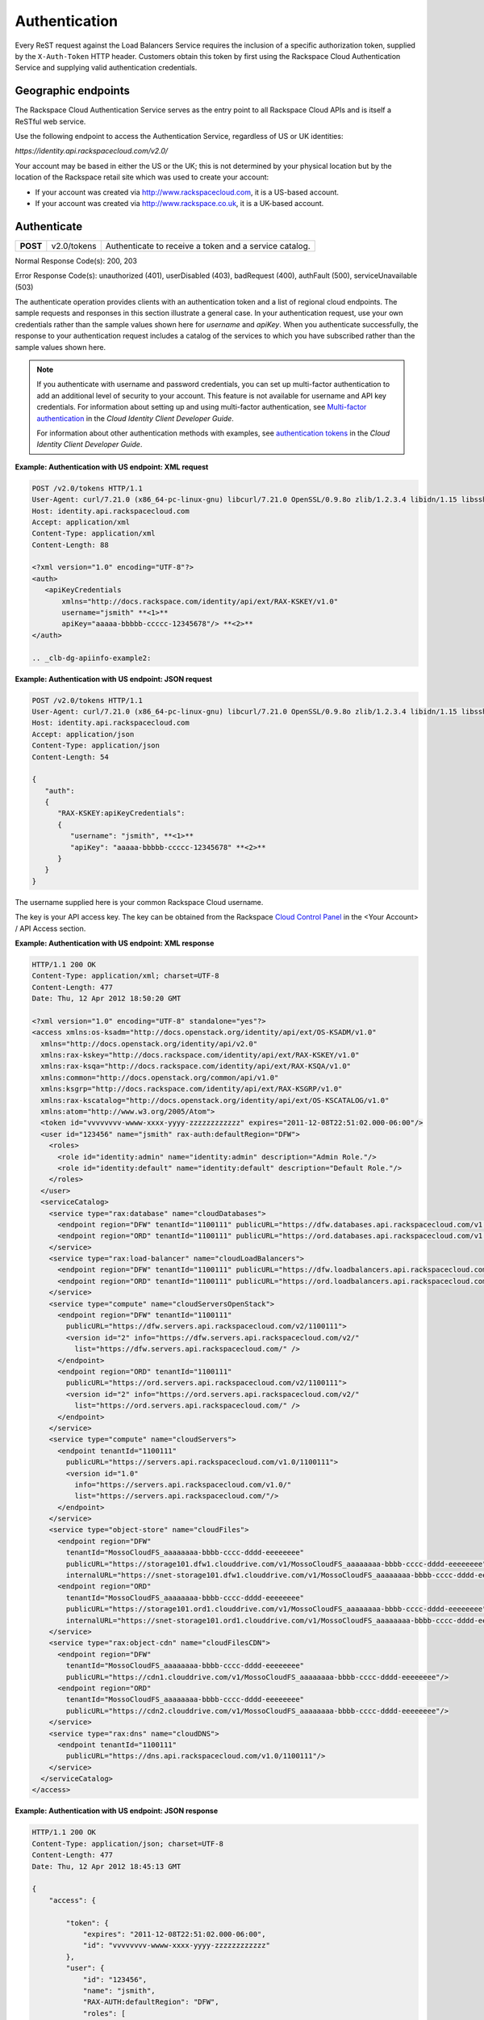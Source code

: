 .. _clb-dg-apiinfo-auth:

==============
Authentication
==============

Every ReST request against the Load Balancers Service requires the inclusion of a specific authorization token, supplied by the ``X-Auth-Token`` HTTP header. Customers obtain this token by first using the Rackspace Cloud Authentication Service and supplying valid authentication credentials.

.. _clb-dg-apiinfo-auth-endpoints:

Geographic endpoints
~~~~~~~~~~~~~~~~~~~~

The Rackspace Cloud Authentication Service serves as the entry point to all Rackspace Cloud APIs and is itself a ReSTful web service.

Use the following endpoint to access the Authentication Service, regardless of US or UK identities:

`https://identity.api.rackspacecloud.com/v2.0/`

Your account may be based in either the US or the UK; this is not determined by your physical location but by the location of the Rackspace retail site which was used to create your account:

-  If your account was created via http://www.rackspacecloud.com, it is a US-based account.

-  If your account was created via http://www.rackspace.co.uk, it is a UK-based account.

.. _clb-dg-apiinfo-auth-authenticate:

Authenticate
~~~~~~~~~~~~

+----------+-------------+------------------------------------------+
| **POST** | v2.0/tokens | Authenticate to receive a token and a    |
|          |             | service catalog.                         |
+----------+-------------+------------------------------------------+

Normal Response Code(s): 200, 203

Error Response Code(s): unauthorized (401), userDisabled (403), badRequest (400), authFault (500), serviceUnavailable (503)

The authenticate operation provides clients with an authentication token and a list of regional cloud endpoints. The sample requests and responses in this section illustrate a general case. In your authentication request, use your own credentials rather than the sample values shown here for `username` and `apiKey`. When you authenticate successfully, the response to your authentication request includes a catalog of the services to which you have subscribed rather than the sample values shown here.

.. note::
    If you authenticate with username and password credentials, you can set up multi-factor authentication to add an additional level of security to your account. This feature is not available for username and API key credentials. For information about setting up and using multi-factor authentication, see `Multi-factor authentication`_ in the *Cloud Identity Client Developer Guide*.

    For information about other authentication methods with examples, see `authentication tokens`_ in the *Cloud Identity Client Developer Guide*.

.. _Multi-factor authentication: http://docs.rackspace.com/auth/api/v2.0/auth-client-devguide/content/MFA_Ops.html
.. _authentication tokens: http://docs.rackspace.com/auth/api/v2.0/auth-client-devguide/content/Token_Calls.html

**Example: Authentication with US endpoint: XML request**

.. code::

    POST /v2.0/tokens HTTP/1.1
    User-Agent: curl/7.21.0 (x86_64-pc-linux-gnu) libcurl/7.21.0 OpenSSL/0.9.8o zlib/1.2.3.4 libidn/1.15 libssh2/1.2.6
    Host: identity.api.rackspacecloud.com
    Accept: application/xml
    Content-Type: application/xml
    Content-Length: 88

    <?xml version="1.0" encoding="UTF-8"?>
    <auth>   
       <apiKeyCredentials     
           xmlns="http://docs.rackspace.com/identity/api/ext/RAX-KSKEY/v1.0"     
           username="jsmith" **<1>**
           apiKey="aaaaa-bbbbb-ccccc-12345678"/> **<2>**
    </auth>

    .. _clb-dg-apiinfo-example2:

**Example: Authentication with US endpoint: JSON request**

.. code::

    POST /v2.0/tokens HTTP/1.1
    User-Agent: curl/7.21.0 (x86_64-pc-linux-gnu) libcurl/7.21.0 OpenSSL/0.9.8o zlib/1.2.3.4 libidn/1.15 libssh2/1.2.6
    Host: identity.api.rackspacecloud.com
    Accept: application/json
    Content-Type: application/json
    Content-Length: 54

    {
       "auth":
       {
          "RAX-KSKEY:apiKeyCredentials":
          {
             "username": "jsmith", **<1>**
             "apiKey": "aaaaa-bbbbb-ccccc-12345678" **<2>**
          }
       }
    }

The username supplied here is your common Rackspace Cloud username.

The key is your API access key. The key can be obtained from the Rackspace `Cloud Control Panel`_ in the <Your Account> / API Access section.

.. _Cloud Control Panel: http://mycloud.rackspace.com/

**Example: Authentication with US endpoint: XML response**

.. code::

    HTTP/1.1 200 OK
    Content-Type: application/xml; charset=UTF-8
    Content-Length: 477
    Date: Thu, 12 Apr 2012 18:50:20 GMT

    <?xml version="1.0" encoding="UTF-8" standalone="yes"?>
    <access xmlns:os-ksadm="http://docs.openstack.org/identity/api/ext/OS-KSADM/v1.0"
      xmlns="http://docs.openstack.org/identity/api/v2.0"
      xmlns:rax-kskey="http://docs.rackspace.com/identity/api/ext/RAX-KSKEY/v1.0"
      xmlns:rax-ksqa="http://docs.rackspace.com/identity/api/ext/RAX-KSQA/v1.0"
      xmlns:common="http://docs.openstack.org/common/api/v1.0"
      xmlns:ksgrp="http://docs.rackspace.com/identity/api/ext/RAX-KSGRP/v1.0"
      xmlns:rax-kscatalog="http://docs.openstack.org/identity/api/ext/OS-KSCATALOG/v1.0"
      xmlns:atom="http://www.w3.org/2005/Atom">
      <token id="vvvvvvvv-wwww-xxxx-yyyy-zzzzzzzzzzzz" expires="2011-12-08T22:51:02.000-06:00"/>
      <user id="123456" name="jsmith" rax-auth:defaultRegion="DFW">
        <roles>
          <role id="identity:admin" name="identity:admin" description="Admin Role."/>
          <role id="identity:default" name="identity:default" description="Default Role."/>
        </roles>
      </user>
      <serviceCatalog>
        <service type="rax:database" name="cloudDatabases">
          <endpoint region="DFW" tenantId="1100111" publicURL="https://dfw.databases.api.rackspacecloud.com/v1.0/1100111"/>
          <endpoint region="ORD" tenantId="1100111" publicURL="https://ord.databases.api.rackspacecloud.com/v1.0/1100111"/>
        </service>
        <service type="rax:load-balancer" name="cloudLoadBalancers">
          <endpoint region="DFW" tenantId="1100111" publicURL="https://dfw.loadbalancers.api.rackspacecloud.com/v1.0/1100111"/>
          <endpoint region="ORD" tenantId="1100111" publicURL="https://ord.loadbalancers.api.rackspacecloud.com/v1.0/1100111"/>
        </service>
        <service type="compute" name="cloudServersOpenStack">
          <endpoint region="DFW" tenantId="1100111"
            publicURL="https://dfw.servers.api.rackspacecloud.com/v2/1100111">
            <version id="2" info="https://dfw.servers.api.rackspacecloud.com/v2/"
              list="https://dfw.servers.api.rackspacecloud.com/" />
          </endpoint>
          <endpoint region="ORD" tenantId="1100111"
            publicURL="https://ord.servers.api.rackspacecloud.com/v2/1100111">
            <version id="2" info="https://ord.servers.api.rackspacecloud.com/v2/"
              list="https://ord.servers.api.rackspacecloud.com/" />
          </endpoint>
        </service>
        <service type="compute" name="cloudServers">
          <endpoint tenantId="1100111"
            publicURL="https://servers.api.rackspacecloud.com/v1.0/1100111">
            <version id="1.0"
              info="https://servers.api.rackspacecloud.com/v1.0/"
              list="https://servers.api.rackspacecloud.com/"/>
          </endpoint>
        </service>
        <service type="object-store" name="cloudFiles">
          <endpoint region="DFW"
            tenantId="MossoCloudFS_aaaaaaaa-bbbb-cccc-dddd-eeeeeeee"
            publicURL="https://storage101.dfw1.clouddrive.com/v1/MossoCloudFS_aaaaaaaa-bbbb-cccc-dddd-eeeeeeee"
            internalURL="https://snet-storage101.dfw1.clouddrive.com/v1/MossoCloudFS_aaaaaaaa-bbbb-cccc-dddd-eeeeeeee"/>
          <endpoint region="ORD"
            tenantId="MossoCloudFS_aaaaaaaa-bbbb-cccc-dddd-eeeeeeee"
            publicURL="https://storage101.ord1.clouddrive.com/v1/MossoCloudFS_aaaaaaaa-bbbb-cccc-dddd-eeeeeeee"
            internalURL="https://snet-storage101.ord1.clouddrive.com/v1/MossoCloudFS_aaaaaaaa-bbbb-cccc-dddd-eeeeeeee"/>
        </service>
        <service type="rax:object-cdn" name="cloudFilesCDN">
          <endpoint region="DFW"
            tenantId="MossoCloudFS_aaaaaaaa-bbbb-cccc-dddd-eeeeeeee"
            publicURL="https://cdn1.clouddrive.com/v1/MossoCloudFS_aaaaaaaa-bbbb-cccc-dddd-eeeeeeee"/> 
          <endpoint region="ORD"
            tenantId="MossoCloudFS_aaaaaaaa-bbbb-cccc-dddd-eeeeeeee"
            publicURL="https://cdn2.clouddrive.com/v1/MossoCloudFS_aaaaaaaa-bbbb-cccc-dddd-eeeeeeee"/>    
        </service>
        <service type="rax:dns" name="cloudDNS">
          <endpoint tenantId="1100111"
            publicURL="https://dns.api.rackspacecloud.com/v1.0/1100111"/>
        </service>
      </serviceCatalog>
    </access>

**Example: Authentication with US endpoint: JSON response**

.. code::

    HTTP/1.1 200 OK
    Content-Type: application/json; charset=UTF-8
    Content-Length: 477
    Date: Thu, 12 Apr 2012 18:45:13 GMT

    {
        "access": {
         
            "token": {
                "expires": "2011-12-08T22:51:02.000-06:00", 
                "id": "vvvvvvvv-wwww-xxxx-yyyy-zzzzzzzzzzzz"
            }, 
            "user": {
                "id": "123456", 
                "name": "jsmith",
                "RAX-AUTH:defaultRegion": "DFW",
                "roles": [
                    {
                        "description": "Admin Role.", 
                        "id": "identity:admin", 
                        "name": "identity:admin"
                    }, 
                    {
                        "description": "Default Role.", 
                        "id": "identity:default", 
                        "name": "identity:default"
                    }
                ]
            },
            "serviceCatalog": [
                {
                    "endpoints": [
                        {
                            "publicURL": "https://dfw.databases.api.rackspacecloud.com/v1.0/1100111", 
                            "region": "DFW", 
                            "tenantId": "1100111"
                        }, 
                        {
                            "publicURL": "https://ord.databases.api.rackspacecloud.com/v1.0/1100111", 
                            "region": "ORD", 
                            "tenantId": "1100111"
                        }
                    ], 
                    "name": "cloudDatabases", 
                    "type": "rax:database"
                },
                {
                    "endpoints": [
                        {
                            "publicURL": "https://dfw.loadbalancers.api.rackspacecloud.com/v1.0/1100111", 
                            "region": "DFW", 
                            "tenantId": "1100111"
                        }, 
                        {
                            "publicURL": "https://ord.loadbalancers.api.rackspacecloud.com/v1.0/1100111", 
                            "region": "ORD", 
                            "tenantId": "1100111"
                        }
                    ], 
                    "name": "cloudLoadBalancers", 
                    "type": "rax:load-balancer"
                }, 
                {
                    "endpoints": [
                        {
                            "tenantId": "1100111",
                            "region": "DFW",
                            "publicURL": "https://dfw.servers.api.rackspacecloud.com/v2/1100111", 
                            "versionId": "2", 
                            "versionInfo": "https://dfw.servers.api.rackspacecloud.com/v2/", 
                            "versionList": "https://dfw.servers.api.rackspacecloud.com/"
                        },
                        {
                            "tenantId": "1100111",
                            "region": "ORD",
                            "publicURL": "https://ord.servers.api.rackspacecloud.com/v2/1100111", 
                            "versionId": "2", 
                            "versionInfo": "https://ord.servers.api.rackspacecloud.com/v2/", 
                            "versionList": "https://ord.servers.api.rackspacecloud.com/"
                        }
                    ],
                    "name": "cloudServersOpenStack", 
                    "type": "compute"
                },
                {
                    "endpoints": [
                        {
                            "tenantId": "1100111", 
                            "publicURL": "https://servers.api.rackspacecloud.com/v1.0/1100111", 
                            "versionId": "1.0", 
                            "versionInfo": "https://servers.api.rackspacecloud.com/v1.0/", 
                            "versionList": "https://servers.api.rackspacecloud.com/"
                        }
                    ],
                    "name": "cloudServers", 
                    "type": "compute"
                }, 
                {
                    "endpoints": [
                        {
                            "tenantId": "MossoCloudFS_aaaaaaaa-bbbb-cccc-dddd-eeeeeeee",
                            "publicURL": "https://storage101.dfw1.clouddrive.com/v1/MossoCloudFS_aaaaaaaa-bbbb-cccc-dddd-eeeeeeee", 
                            "internalURL": "https://snet-storage101.dfw1.clouddrive.com/v1/MossoCloudFS_aaaaaaaa-bbbb-cccc-dddd-eeeeeeee", 
                            "region": "DFW" 
                        },
                        {
                            "tenantId": "MossoCloudFS_aaaaaaaa-bbbb-cccc-dddd-eeeeeeee",
                            "publicURL": "https://storage101.ord1.clouddrive.com/v1/MossoCloudFS_aaaaaaaa-bbbb-cccc-dddd-eeeeeeee", 
                            "internalURL": "https://snet-storage101.ord1.clouddrive.com/v1/MossoCloudFS_aaaaaaaa-bbbb-cccc-dddd-eeeeeeee", 
                            "region": "ORD" 
                        }
                    ], 
                    "name": "cloudFiles", 
                    "type": "object-store"
                }, 
                {
                    "endpoints": [  
                        {
                            "tenantId": "MossoCloudFS_aaaaaaaa-bbbb-cccc-dddd-eeeeeeee", 
                            "publicURL": "https://cdn1.clouddrive.com/v1/MossoCloudFS_aaaaaaaa-bbbb-cccc-dddd-eeeeeeee", 
                            "region": "DFW"
                        },                
                        {
                            "tenantId": "MossoCloudFS_aaaaaaaa-bbbb-cccc-dddd-eeeeeeee", 
                            "publicURL": "https://cdn2.clouddrive.com/v1/MossoCloudFS_aaaaaaaa-bbbb-cccc-dddd-eeeeeeee", 
                            "region": "ORD"
                        }
                    ],
                    "name": "cloudFilesCDN", 
                    "type": "rax:object-cdn"
                }, 
                {
                    "endpoints": [
                        {
                            "tenantId": "1100111",
                            "publicURL": "https://dns.api.rackspacecloud.com/v1.0/1100111"
                        }
                    ],
                    "name": "cloudDNS", 
                    "type": "rax:dns"
                }
            ]
        }
    }

.. note::
  The information shown in the Auth Response examples is for US-based accounts. If you authenticate using a UK-based account, you see the service catalog information for UK-based accounts.

In XML responses only, a list of namespaces identifies API extensions that add functionality to the core API.

This token can be presented to a service as evidence of authentication. Tokens are valid for a finite duration; a token's default lifespan is twenty-four hours.

The expires attribute denotes the time after which the token automatically becomes invalid. A token may be manually revoked before the time identified by the expires attribute; expires predicts a token's maximum possible lifespan but does not guarantee that it reaches that lifespan. Clients are encouraged to cache a token until it expires.

.. note::
    The token's expiration time is formatted differently in the US and UK. These response examples show the US format.

Users can be assigned a default region so that, when there is a choice between multiple endpoints associated with a service in the user's catalog, the endpoint for the user's default region is selected if it is available. In this example, the user's default region is DFW and several of the services in the user's catalog offer endpoints in that region and the ORD region; this user's work is directed to the DFW region whenever possible.

Users can be assigned multiple roles, with each role providing specific privileges. In this example, jsmith is the administrative user for the account, holding the fully-privileged identity:admin role. Other users might hold other roles with different privileges. Roles need not be associated with actual job functions such as Administrator, Operator, Developer, Tester, or Trainer.

The service catalog lists the services this user can access. In this example, the user can access one database service, one load balancing service, two compute services (Cloud Servers OpenStack and Cloud Servers), two object storage services (Cloud Files Content Distribution Network (CDN), and Cloud Files), and one DNS service. The catalog listing for each service provides at least one endpoint URL for that service. Other information, such as regions, versions, and tenants, is provided if it's relevant to this user's access to this service.

The service type attribute identifies services that perform similar functions, whatever those services might be named. In this example, the services named cloudServers and cloudServersOpenStack are both identified as type="compute", identifying them as compute services even though the word "compute" does not appear in their names.

.. note::
  Use service type as the primary value for locating a service. If multiple endpoints of the same service type exist in the same region, use service name as the tiebreaker.

The service name attribute identifies each unique service in the catalog. Once a service is created, its name does not change. However, new services of the same service type may be added to the catalog with new names.

.. note::
  If you are programmatically parsing an authentication response, use service type rather than service name as the basis for determining whether a user has access to a particular kind of service. Service type is stable across all releases; new service types may be developed, but existing service types are not renamed. In this example, type="compute" identifies all the available compute services, one of which is named cloudServers and one of which is named cloudServersOpenStack. New compute service names may be added in future releases; whatever the compute services are named, you can always recognize them by parsing for type="compute" in the authentication response's service catalog.

A service may expose endpoints in different regions. Regional endpoints allow clients to provision resources in a manner that provides high availability.

Some services are not region-specific. These services supply a single non-regional endpoint and do not provide access to internal URLs.

Some services recognize specification of a tenant. If a service does recognize tenants, the format of the tenant specification is defined only by the service; for details about whether and how to specify a tenant, check the documentation for the service you are using.

An endpoint can be assigned public and internal URLs. A public URL is accessible from anywhere. Access to a public URL usually incurs traffic charges. Internal URLs are only accessible to services within the same region. Access to an internal URL is free of charge.

Authentication tokens are typically valid for 24 hours. Applications should be designed to re-authenticate after receiving a 401 (Unauthorized) response from a service endpoint.

.. note::
   If you are programmatically parsing an authentication response, please be aware that service names are stable for the life of the particular service and can be used as keys. You should also be aware that a user's service catalog can include multiple uniquely-named services which perform similar functions. For example, cloudServersOpenStack is the OpenStack version of compute whereas cloudServers is the legacy version of compute; the same user can have access to both services. In Auth 2.0, the service type attribute can be used as a key by which to recognize similar services; see the tip below.

.. note::
  Beginning with Auth 2.0, the service catalog includes a service type attribute to identify services that perform similar functions but have different names; for example, `type="compute"` identifies compute services such as cloudServers and cloudServersOpenStack. Some developers have found the service type attribute to be useful in parsing the service catalog. For additional information on Auth 2.0 (also known as the Cloud Identity Service), refer to the `Cloud Identity Client Developer Guide`_.

Load balancer service endpoints are published in the service catalog in the Auth response with the account number, which is a required element of the service endpoints. The examples shown here are for authentication for US customers. Customers with UK-based accounts see different values in the service catalog. See the next section for more information about service endpoints.

.. _Cloud Identity Client Developer Guide: http://docs.rackspace.com
